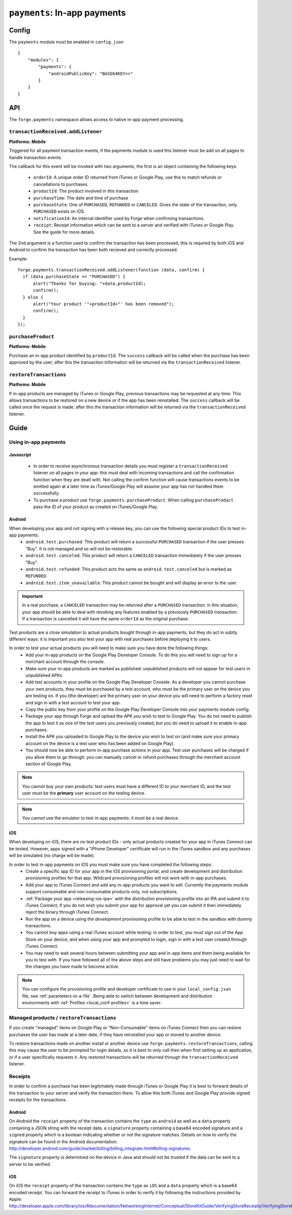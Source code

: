 .. _modules-payments:

``payments``: In-app payments
================================================================================

Config
------

The ``payments`` module must be enabled in ``config.json``

.. parsed-literal::
    {
        "modules": {
            "payments": {
                "androidPublicKey": "BASE64\KEY=="
            }
        }
    }

API
---

The ``forge.payments`` namespace allows access to native in-app payment processing.

``transactionReceived.addListener``
~~~~~~~~~~~~~~~~~~~~~~~~~~~~~~~~~~~~~~~~~~~~~~~~~~~~~~~~~~~~~~~~~~~~~~~~~~~~~~~~
**Platforms: Mobile**

Triggered for all payment transaction events, if the payments module is used this listener must be add on all pages to handle transaction events.

The callback for this event will be invoked with two arguments, the first is an object containing the following keys:

 * ``orderId``: A unique order ID returned from iTunes or Google Play, use this to match refunds or cancellations to purchases.
 * ``productId``: The product involved in this transaction
 * ``purchaseTime``: The date and time of purchase
 * ``purchaseState``: One of ``PURCHASED``, ``REFUNDED`` or ``CANCELED``. Gives the state of the transaction, only ``PURCHASED`` exists on iOS.
 * ``notificationId``: An internal identifier used by Forge when confirming transactions.
 * ``receipt``: Receipt information which can be sent to a server and verified with iTunes or Google Play. See the guide for more details.
 
The 2nd argument is a function used to confirm the transaction has been processed, this is required by both iOS and Android to confirm the transaction has been both recieved and correctly processed.

Example::

  forge.payments.transactionReceived.addListener(function (data, confirm) {
    if (data.purchaseState == "PURCHASED") {
        alert("Thanks for buying: "+data.productId);
        confirm();
    } else {
        alert("Your product '"+productId+"' has been removed");
        confirm();
    }
  });

``purchaseProduct``
~~~~~~~~~~~~~~~~~~~~~~~~~~~~~~~~~~~~~~~~~~~~~~~~~~~~~~~~~~~~~~~~~~~~~~~~~~~~~~~~
**Platforms: Mobile**

Purchase an in-app product identified by ``productId``. The ``success`` callback will be called when the purchase has been approved by the user; after this the transaction information will be returned via the ``transactionReceived`` listener.

.. js:function:: payments.purchaseProduct(productId, success, error)

    :param string productId: product id registered with iTunes or Google Play.
    :param function() success: Purchase approved
    :param function(content) error: called with details of any error which may occur

``restoreTransactions``
~~~~~~~~~~~~~~~~~~~~~~~~~~~~~~~~~~~~~~~~~~~~~~~~~~~~~~~~~~~~~~~~~~~~~~~~~~~~~~~~
**Platforms: Mobile**

If in-app products are managed by iTunes or Google Play, previous transactions may be requested at any time. This allows transactions to be restored on a new device or if the app has been reinstalled. The ``success`` callback will be called once the request is made; after this the transaction information will be returned via the ``transactionReceived`` listener.

.. js:function:: payments.restoreTransactions(success, error)

    :param function() success: Request sent
    :param function(content) error: called with details of any error which may occur
	
Guide
-----

Using in-app payments
~~~~~~~~~~~~~~~~~~~~~

Javascript
##########

 * In order to receive asynchronous transaction details you must register a ``transactionReceived`` listener on all pages in your app: this must deal with incoming transactions and call the confirmation function when they are dealt with. Not calling the confirm function will cause transactions events to be emitted again at a later time as iTunes/Google Play will assume your app has not handled them successfully.
 * To purchase a product use ``forge.payments.purchaseProduct``. When calling ``purchaseProduct`` pass the ID of your product as created on iTunes/Google Play.

Android
#######

When developing your app and not signing with a release key, you can use the following special product IDs to test in-app payments:
 * ``android.test.purchased``: This product will return a successful ``PURCHASED`` transaction if the user presses "Buy". It is not managed and so will not be restorable.
 * ``android.test.canceled``: This product will return a ``CANCELED`` transaction immediately if the user presses "Buy".
 * ``android.test.refunded``: This product acts the same as ``android.test.canceled`` but is marked as ``REFUNDED``.
 * ``android.test.item_unavailable``: This product cannot be bought and will display an error to the user.

.. important:: In a real purchase, a ``CANCELED`` transaction may be returned after a ``PURCHASED`` transaction: in this situation, your app should be able to deal with revoking any features enabled by a previously ``PURCHASED`` transaction. If a transaction is cancelled it will have the same ``orderId`` as the original purchase.

Test products are a close simulation to actual products bought through in-app payments, but they do act in subtly different ways: it is important you also test your app with real purchases before deploying it to users.

In order to test your actual products you will need to make sure you have done the following things:
 * Add your in-app products on the Google Play Developer Console. To do this you will need to sign up for a merchant account through the console.
 * Make sure your in-app products are marked as published: unpublished products will not appear for test users in unpublished APKs
 * Add test accounts in your profile on the Google Play Developer Console. As a developer you cannot purchase your own products, they must be purchased by a test account, who must be the primary user on the device you are testing on. If you (the developer) are the primary user on your device you will need to perform a factory reset and sign in with a test account to test your app.
 * Copy the public key from your profile on the Google Play Developer Console into your payments module config.
 * Package your app through Forge and upload the APK you wish to test to Google Play. You do not need to publish the app to test it as one of the test users you previously created, but you do need to upload it to enable in-app purchases.
 * Install the APK you uploaded to Google Play to the device you wish to test on (and make sure your primary account on the device is a test user who has been added on Google Play).
 * You should now be able to perform in-app purchase actions in your app. Test user purchases will be charged if you allow them to go through: you can manually cancel or refund purchases through the merchant account section of Google Play.

.. note:: You cannot buy your own products: test users must have a different ID to your merchant ID, and the test user must be the **primary** user account on the testing device.

.. note:: You cannot use the emulator to test in-app payments: it must be a real device.

iOS
################################################################################

When developing on iOS, there are no test product IDs - only actual products created for your app in iTunes Connect can be tested. However, apps signed with a "iPhone Developer" certificate will run in the iTunes sandbox and any purchases will be simulated (no charge will be made).

In order to test in-app payments on iOS you must make sure you have completed the following steps:
 * Create a specific app ID for your app in the iOS provisioning portal, and create development and distribution provisioning profiles for that app. Wildcard provisioning profiles will not work with in-app purchases.
 * Add your app to iTunes Connect and add any in-app products you want to sell. Currently the payments module support consumable and non-consumable products only, not subscriptions.
 * :ref:`Package your app <releasing-ios-ipa>` with the *distribution* provisioning profile into an IPA and submit it to iTunes Connect; if you do not wish you submit your app for approval yet you can submit it then immediately reject the binary through iTunes Connect.
 * Run the app on a device using the *development* provisioning profile to be able to test in the sandbox with dummy transactions.
 * You cannot buy apps using a real iTunes account while testing: in order to test, you must sign out of the App Store on your device, and when using your app and prompted to login, sign in with a test user created through iTunes Connect.
 * You may need to wait several hours between submitting your app and in-app items and them being available for you to test with. If you have followed all of the above steps and still have problems you may just need to wait for the changes you have made to become active.

.. note:: You can configure the provisioning profile and developer certificate to use in your ``local_config.json`` file, see :ref:`parameters-in-a-file`. Being able to switch between development and distribution environments with :ref:`Profiles <local_conf-profiles>` is a time saver.

Managed products / ``restoreTransactions``
~~~~~~~~~~~~~~~~~~~~~~~~~~~~~~~~~~~~~~~~~~~~~~~~~~~~~~~~~~

If you create "managed" items on Google Play or "Non-Consumable" items on iTunes Connect then you can restore purchases the user has made at a later date, if they have reinstalled your app or moved to another device.

To restore transactions made on another install or another device use ``forge.payments.restoreTransactions``, calling this may cause the user to be prompted for login details, so it is best to only call then when first setting up an application, or if a user specifically requests it. Any restored transactions will be returned through the ``transactionReceived`` listener.

Receipts
~~~~~~~~~~~~~~~~~~~~~~~~~~~~~~~~~~~~~~~~~~~~~

In order to confirm a purchase has been legitimately made through iTunes or Google Play it is best to forward details of the transaction to your server and verify the transaction there. To allow this both iTunes and Google Play provide signed receipts for the transactions.

Android
#######

On Android the ``receipt`` property of the transaction contains the ``type`` as ``android`` as well as a ``data`` property containing a JSON string with the receipt data, a ``signature`` property containing a base64 encoded signature and a ``signed`` property which is a boolean indicating whether or not the signature matches. Details on how to verify the signature can be found in the Android documentation: http://developer.android.com/guide/market/billing/billing_integrate.html#billing-signatures.

The ``signature`` property is determined on the device in Java and should not be trusted if the data can be sent to a server to be verified.

iOS
################################################################################

On iOS the ``receipt`` property of the transaction contains the ``type`` as ``iOS`` and a ``data`` property which is a base64 encoded receipt. You can forward the receipt to iTunes in order to verify it by following the instructions provided by Apple: http://developer.apple.com/library/ios/#documentation/NetworkingInternet/Conceptual/StoreKitGuide/VerifyingStoreReceipts/VerifyingStoreReceipts.html

